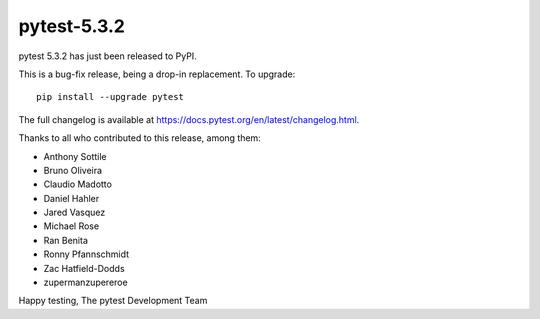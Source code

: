 pytest-5.3.2
=======================================

pytest 5.3.2 has just been released to PyPI.

This is a bug-fix release, being a drop-in replacement. To upgrade::

  pip install --upgrade pytest

The full changelog is available at https://docs.pytest.org/en/latest/changelog.html.

Thanks to all who contributed to this release, among them:

* Anthony Sottile
* Bruno Oliveira
* Claudio Madotto
* Daniel Hahler
* Jared Vasquez
* Michael Rose
* Ran Benita
* Ronny Pfannschmidt
* Zac Hatfield-Dodds
* zupermanzupereroe


Happy testing,
The pytest Development Team
